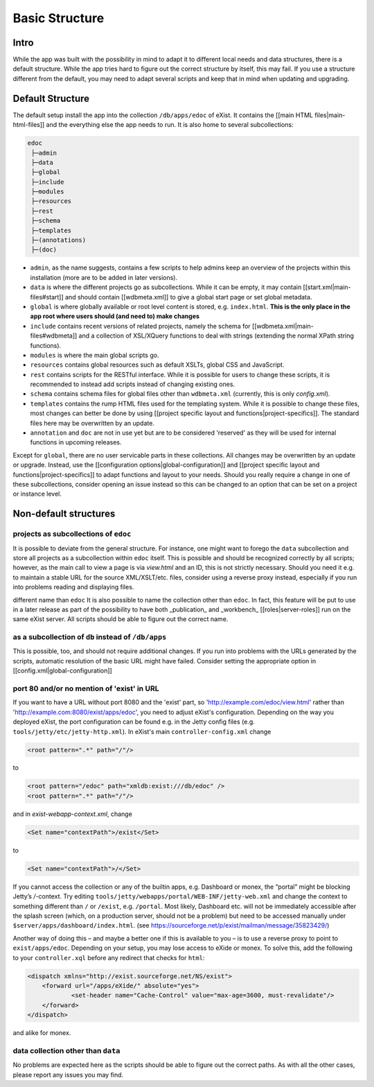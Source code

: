 ===============
Basic Structure
===============

Intro
=====

While the app was built with the possibility in mind to adapt it to different local needs and data structures, there is a default structure. While the app tries hard to figure out the correct structure by itself, this may fail. If you use a structure different from the default, you may need to adapt several scripts and keep that in mind when updating and upgrading.

Default Structure
=================

The default setup install the app into the collection ``/db/apps/edoc`` of eXist. It contains the [[main HTML files|main-html-files]] and the everything else the app needs to run. It is also home to several subcollections:

.. code::

    edoc
     ├─admin
     ├─data
     ├─global
     ├─include
     ├─modules
     ├─resources
     ├─rest
     ├─schema
     ├─templates
     ├─(annotations)
     ├─(doc)

* ``admin``, as the name suggests, contains a few scripts to help admins keep an overview of the projects within this installation (more are to be added in later versions).
* ``data`` is where the different projects go as subcollections. While it can be empty, it may contain [[start.xml|main-files#start]] and should contain [[wdbmeta.xml]] to give a global start page or set global metadata.
* ``global`` is where globally available or root level content is stored, e.g. ``index.html``. **This is the only place in the app root where users should (and need to) make changes**
* ``include`` contains recent versions of related projects, namely the schema for [[wdbmeta.xml|main-files#wdbmeta]] and a collection of XSL/XQuery functions to deal with strings (extending the normal XPath string functions).
* ``modules`` is where the main global scripts go.
* ``resources`` contains global resources such as default XSLTs, global CSS and JavaScript.
* ``rest`` contains scripts for the RESTful interface. While it is possible for users to change these scripts, it is recommended to instead add scripts instead of changing existing ones.
* ``schema`` contains schema files for global files other than ``wdbmeta.xml`` (currently, this is only `config.xml`).
* ``templates`` contains the rump HTML files used for the templating system. While it is possible to change these files, most changes can better be done by using [[project specific layout and functions|project-specifics]]. The standard files here may be overwritten by an update.
* ``annotation`` and ``doc`` are not in use yet but are to be considered 'reserved' as they will be used for internal functions in upcoming releases.

Except for ``global``, there are no user servicable parts in these collections. All changes may be overwritten by an update or upgrade. Instead, use the [[configuration options|global-configuration]] and [[project specific layout and functions|project-specifics]] to adapt functions and layout to your needs.
Should you really require a change in one of these subcollections, consider opening an issue instead so this can be changed to an option that can be set on a project or instance level.

Non-default structures
======================

projects as subcollections of ``edoc``
~~~~~~~~~~~~~~~~~~~~~~~~~~~~~~~~~~~~~~
It is possible to deviate from the general structure. For instance, one might want to forego the ``data`` subcollection and store all projects as a subcollection within ``edoc`` itself. This is possible and should be recognized correctly by all scripts; however, as the main call to view a page is via `view.html` and an ID, this is not strictly necessary. Should you need it e.g. to maintain a stable URL for the source XML/XSLT/etc. files, consider using a reverse proxy instead, especially if you run into problems reading and displaying files.

different name than ``edoc``
It is also possible to name the collection other than ``edoc``. In fact, this feature will be put to use in a later release as part of the possibility to have both _publication_ and _workbench_ [[roles|server-roles]] run on the same eXist server. All scripts should be able to figure out the correct name.

as a subcollection of ``db`` instead of ``/db/apps``
~~~~~~~~~~~~~~~~~~~~~~~~~~~~~~~~~~~~~~~~~~~~~~~~~~~~
This is possible, too, and should not require additional changes. If you run into problems with the URLs generated by the scripts, automatic resolution of the basic URL might have failed. Consider setting the appropriate option in [[config.xml|global-configuration]]

port 80 and/or no mention of 'exist' in URL
~~~~~~~~~~~~~~~~~~~~~~~~~~~~~~~~~~~~~~~~~~~
If you want to have a URL without port 8080 and the 'exist' part, so 'http://example.com/edoc/view.html' rather than 'http://example.com:8080/exist/apps/edoc', you need to adjust eXist's configuration. Depending on the way you deployed eXist, the port configuration can be found e.g. in the Jetty config files (e.g. ``tools/jetty/etc/jetty-http.xml``). In eXist's main ``controller-config.xml`` change

.. code-block:: xml

    <root pattern=".*" path="/"/>

to

.. code-block:: xml

    <root pattern="/edoc" path="xmldb:exist:///db/edoc" />
    <root pattern=".*" path="/"/>

and in `exist-webapp-context.xml`, change

.. code-block:: xml

    <Set name="contextPath">/exist</Set>

to

.. code-block:: xml

    <Set name="contextPath">/</Set>

If you cannot access the collection or any of the builtin apps, e.g. Dashboard or monex, the “portal” might be blocking Jetty’s `/`-context. Try editing ``tools/jetty/webapps/portal/WEB-INF/jetty-web.xml`` and change the context to something different than ``/`` or ``/exist``, e.g. ``/portal``.
Most likely, Dashboard etc. will not be immediately accessible after the splash screen (which, on a production server, should not be a problem) but need to be accessed manually under ``$server/apps/dashboard/index.html``.
(see https://sourceforge.net/p/exist/mailman/message/35823429/)

Another way of doing this – and maybe a better one if this is available to you – is to use a reverse proxy to point to ``exist/apps/edoc``. Depending on your setup, you may lose access to eXide or monex. To solve this, add the following to your ``controller.xql`` before any redirect that checks for ``html``:

.. code-block:: xml

    <dispatch xmlns="http://exist.sourceforge.net/NS/exist">
        <forward url="/apps/eXide/" absolute="yes">
	        <set-header name="Cache-Control" value="max-age=3600, must-revalidate"/>
        </forward>
    </dispatch>

and alike for monex.

data collection other than ``data``
~~~~~~~~~~~~~~~~~~~~~~~~~~~~~~~~~~~
No problems are expected here as the scripts should be able to figure out the correct paths. As with all the other cases, please report any issues you may find.
